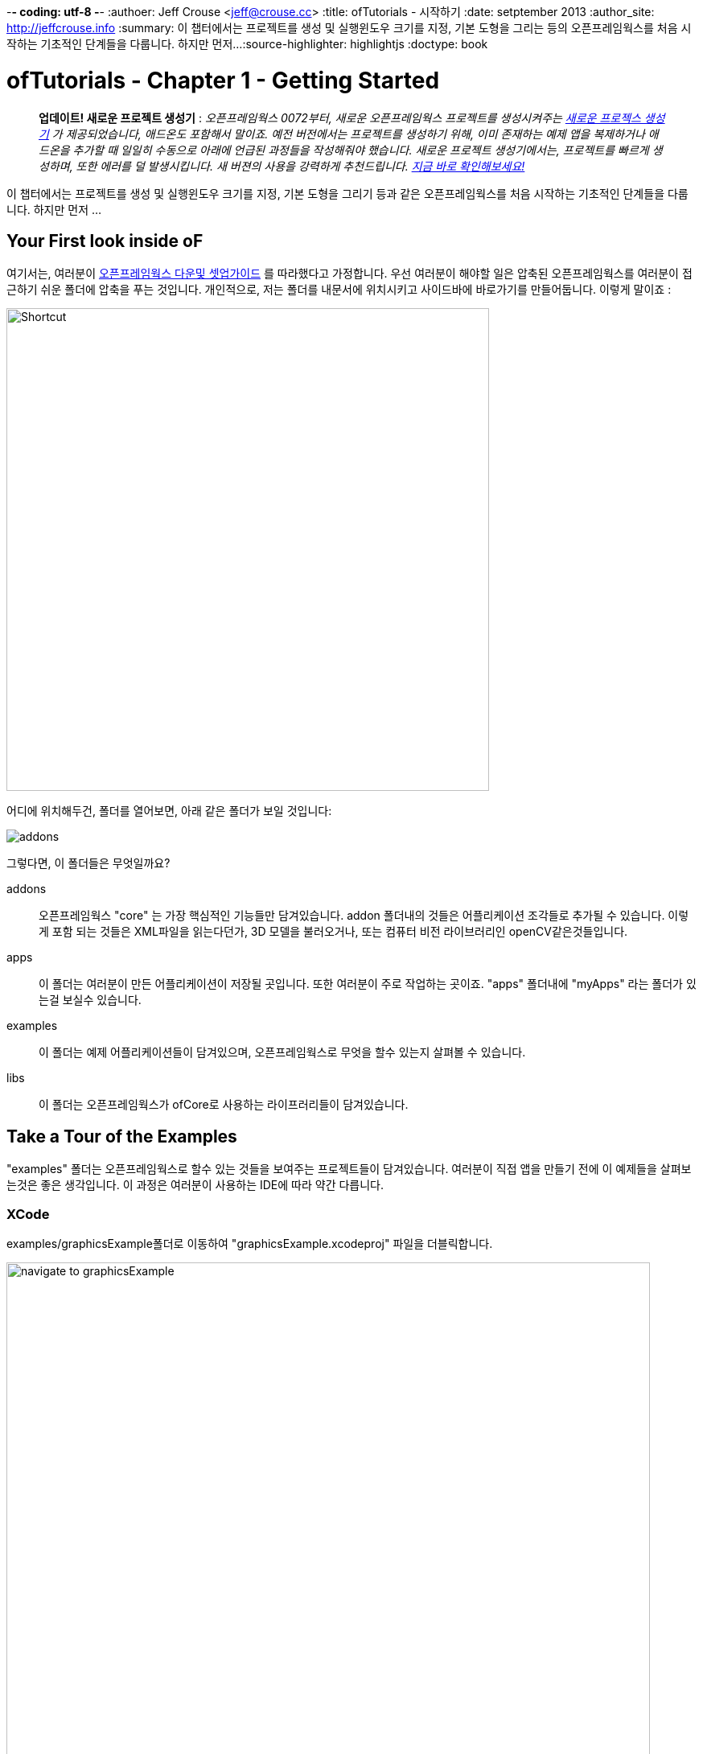 -*- coding: utf-8 -*-
:authoer: Jeff Crouse <jeff@crouse.cc>
:title: ofTutorials - 시작하기
:date: setptember 2013
:author_site: http://jeffcrouse.info
:summary: 이 챕터에서는 프로젝트를 생성 및 실행윈도우 크기를 지정, 기본 도형을 그리는 등의 오픈프레임웍스를 처음 시작하는 기초적인 단계들을 다룹니다. 하지만 먼저...
:source-highlighter: highlightjs
:doctype: book

ofTutorials - Chapter 1 - Getting Started
=========================================

____________
*업데이트! 새로운 프로젝트 생성기* : 
_오픈프레임웍스 0072부터, 새로운 오픈프레임웍스 프로젝트를 생성시켜주는 link:http://openframeworks.cc/tutorials/introduction/002_projectGenerator.html[새로운 프로젝스 생성기] 가 제공되었습니다, 애드온도 포함해서 말이죠. 예전 버전에서는 프로젝트를 생성하기 위해, 이미 존재하는 예제 앱을 복제하거나 애드온을 추가할 때 일일히 수동으로 아래에 언급된 과정들을 작성해줘야 했습니다. 새로운 프로젝트 생성기에서는, 프로젝트를 빠르게 생성하며, 또한 에러를 덜 발생시킵니다. 새 버젼의 사용을 강력하게 추천드립니다. link:http://openframeworks.cc/tutorials/introduction/002_projectGenerator.html[지금 바로 확인해보세요!]_
____________

이 챕터에서는 프로젝트를 생성 및 실행윈도우 크기를 지정, 기본 도형을 그리기 등과 같은 오픈프레임웍스를 처음 시작하는 기초적인 단계들을 다룹니다. 하지만 먼저 ...

Your First look inside oF 
--------------------------

여기서는, 여러분이 http://www.openframeworks.cc/download/[오픈프레임웍스 다운및 셋업가이드] 를 따라했다고 가정합니다. 우선 여러분이 해야할 일은 압축된 오픈프레임웍스를 여러분이 접근하기 쉬운 폴더에 압축을 푸는 것입니다. 개인적으로, 저는 폴더를 내문서에 위치시키고 사이드바에 바로가기를 만들어둡니다. 이렇게 말이죠 :

image::/tutorials/01_introduction/001_chapter1/shortcut.png["Shortcut",width="600"]

어디에 위치해두건, 폴더를 열어보면, 아래 같은 폴더가 보일 것입니다:

image::/tutorials/01_introduction/001_chapter1/structure1.png[addons, apps, and libs folders]

그렇다면, 이 폴더들은 무엇일까요?

addons;;
	오픈프레임웍스 "core" 는 가장 핵심적인 기능들만 담겨있습니다. addon 폴더내의 것들은 어플리케이션 조각들로 추가될 수 있습니다. 이렇게 포함 되는 것들은 XML파일을 읽는다던가, 3D 모델을 불러오거나, 또는 컴퓨터 비전 라이브러리인 openCV같은것들입니다.

apps;;
	이 폴더는 여러분이 만든 어플리케이션이 저장될 곳입니다. 또한 여러분이 주로 작업하는 곳이죠. "apps" 폴더내에 "myApps" 라는 폴더가 있는걸 보실수 있습니다.

examples;;
	이 폴더는 예제 어플리케이션들이 담겨있으며, 오픈프레임웍스로 무엇을 할수 있는지 살펴볼 수 있습니다.

libs;;
    이 폴더는 오픈프레임웍스가 ofCore로 사용하는 라이프러리들이 담겨있습니다.



Take a Tour of the Examples
---------------------------

"examples" 폴더는 오픈프레임웍스로 할수 있는 것들을 보여주는 프로젝트들이 담겨있습니다. 여러분이 직접 앱을 만들기 전에 이 예제들을 살펴보는것은 좋은 생각입니다. 이 과정은 여러분이 사용하는 IDE에 따라 약간 다릅니다.

XCode
~~~~~

examples/graphicsExample폴더로 이동하여 "graphicsExample.xcodeproj" 파일을 더블릭합니다.

image::/tutorials/01_introduction/001_chapter1/graphicsExample01.png["navigate to graphicsExample",width="800"]

아마 아래와 같은 윈도우가 보일것입니다:

image::/tutorials/01_introduction/001_chapter1/graphicsExample02.png["graphicsExample 02",width="800"]

IMPORTANT: 메뉴 바에서 어떤 버전을 사용하고 있는지 살펴보세요: Xcode > About Xcode 에서 보실수 있습니다. 사용하고 있는 Xcode가 4.0 이하 버전이라면, 윈도우는 상당히 다를것이지만, 혼란스러워하지 마세요 -- 대응되는 인터페이스 기능들은 충분히 쉽게 찾을 수 있습니다.

화면의 좌측 상단에 커다란 "Run" 버튼이 있을것입니다. Xcode 3에서는, "Build & Run" 이라고 불렸었습니다. 이 버튼을 눌러  현재 활성화된 타겟으로 실행할 수 있습니다. 하지만 여러분도 곧 알아차리시겠지만, 기본적으로, 활성화된 타겟은 openFrameworks라이브러리입니다. 이럴 경우 말그대로, 아무일도 발생하지 않습니다. 우리가 원하는것은 "graphicsExample" 프로그램을 실행하는 것이죠. 따라서 아래와 같이 보인다면:

image::/tutorials/01_introduction/001_chapter1/target-bad.png["openFrameworks library chosen",width="400"]

클릭하여 아래로 드래그하면 이와같이 보입니다:

image::/tutorials/01_introduction/001_chapter1/target-good.png["graphicsExample target chosen",width="400"]

이제 "Run" 버튼을 클릭하면, 이 화면이 보일겁니다:

image::/tutorials/01_introduction/001_chapter1/graphicsExample03.png["graphicsExample, running",width="800"]

원과 오렌지색 원은 분명히 크기가 일정하게 변할것이고, 사각형들은 랜덤하게 그려질것입니다. 위에 위치한 빨간색 바는 페이드아웃되고, 선들은 부드럽게 변합니다. ESC나 Apple+Q를 눌러 프로그램을 종료합니다.

[WARNING]
.컴파일 문제해결
=====================================================================
만약 에러가 발생하면, "Base SDK"세팅을 10.6으로 바꿔보십시오

. 좌측끝 섹션에서 "graphicsExample"을 클릭합니다
. 아레에 보이는 "Build Settings"를 클릭합니다.
. 아래에 보이는것처럼 "All"과 "Combinded"가 선택되었는지 확인합니다.
. *Base SDK"를 찾아, 클릭하여 "10.6"을 선택합니다.

image::/tutorials/01_introduction/001_chapter1/tenpointsix.png["10.6 Fix",width="600"]

모든 프로젝트마다 이런 과정을 거쳐야 할것 이므로, 익숙해지셔야 할겁니다 :)
=====================================================================

이제 다른 예제들을 열어서 실행해보세요.

Code::Blocks
~~~~~~~~~~~~

Code::Blocks를 여세요. 기본 화면은 아래와 같습니다:

image::/tutorials/01_introduction/001_chapter1/oF_codeblocks_1.png["default empty workspace of Code::Blocks",width="800"]

"Open an existing project" 를 클릭하거나 또는 Ctrl+O를 사용하여 파일브라우저를 엽니다. 이제 오픈프레임웍스 예제 디렉토리로 이동하여 graphics/graphicsExample폴더로 들어갑니다. 화면 뷰에서 "All files *.*" 가 선택되었는지 꼭 확인하세요. Code::Blocks프로젝트인 "graphicsExample.workspace" (graphicsExample.cbp가 *아닙니다*)를 여세요.

image::/tutorials/01_introduction/001_chapter1/oF_codeblocks_2.png["file browser for graphicsExample Code::Blocks workspace",width="400"]

workspace가 있어야 컴파일러가 관련된 라이브러리를 찾을 수 있습니다. 만약 workspace가 불려지지 않으면, 개발환경에서 최종 실행파일을 생성하기 위한 중요한 정보가 누락되게 됩니다. workspace가 성공적으로 볼러와지면,

image::/tutorials/01_introduction/001_chapter1/oF_codeblocks_3.png["graphicsExample Code::Blocks workspace",width="800"]

상단의 작은 기어 버튼을 클릭하거나 Ctrl+F9를 눌러 프로젝트를 빌드(컴파일)할 수 있습니다. 작은 녹색 삼각형버튼을 누르거나 Ctrl+F10을 눌러 프로젝트를 실행할 수 있습니다. F9를 눌러 이 두가지 과정을 조합할 수 있습니다. 결과는 아래와 같이 보일것입니다:

image::/tutorials/01_introduction/001_chapter1/graphicsExample03.png["graphicsExample, running",width="800"]

원과 오렌지색 원은 분명히 크기가 일정하게 변할것이고, 사각형들은 랜덤하게 그려질것입니다. 위에 위치한 빨간색 바는 페이드아웃되고, 선들은 부드럽게 변합니다. ESC나 Apple+Q를 눌러 프로그램을 종료합니다.

command-line
~~~~~~~~~~~

사실 오픈프레임웍스 예제를 빌드하기 위해 꼭 IDE가 필요한것은 아닙니다. 모든 도구는 커맨드라인 모드에서도 실행할 수 있기 때문이죠. 예제를 빌드하기 위해 터미널 윈도우를 열고, 오픈프레임웍스가 있는 폴더로 이동합니다. 그곳에서 examples 디렉토리로 들어갑니다. 예를 들어 "graphics Example":

[source,bash]
----
cd examples/graphics/graphicsExample
----

코드를 빌드하고 실행하기 위해 아래의 명령을 사용합니다.

[source,bash]
----
$ make
$ make run
---- 

명령이 실행되면 마침내 위에서 보았던 똑같은 화면이 보여질 것입니다.

image::/tutorials/01_introduction/001_chapter1/graphicsExample03.png["graphicsExample, running",width="800"]

원과 오렌지색 원은 분명히 크기가 일정하게 변할것이고, 사각형들은 랜덤하게 그려질것입니다. 위에 위치한 빨간색 바는 페이드아웃되고, 선들은 부드럽게 변합니다. ESC나 Apple+Q를 눌러 프로그램을 종료합니다.


만약 아래 명령을 사용하면, 모든 빌드는 제거되고 디렉토리가 깔끔하게 비워질 것입니다. 

[source,bash]
----
$ make clean
----

이는 코드를 변경하고, 새로 빌드하는 것이 예전에 컴파일됐던 파트들을 다시 사용하지 않게 할 때에 유용합니다.

Creating Your First Project
---------------------------

[NOTE]
.Code::Blocks note
=====================================================================
이 섹션은 예시로 드는 IDE로 XCode에 촛점이 맞춰져있습니다. 여기에서 제공되는 일반적인 정보들은 Code::Blocks에도 동일하게 적용됩니다. Code::Blocks프로젝트 파일은 ".xcodeproj"대신 .workspace"확장자를 사용합니다. IDE 에 관한 질문이 있으시다면 http://www.codeblocks.org/user-manual[Code::Blocks 매뉴얼] 을 살펴봐주시기 바랍니다.
=====================================================================

소개부분에서 언급했듯이, 오픈프레임웍스는 여러분이 선택한 IDE의 지루한 C++ project 세팅을 담당합니다. 하지만 Flash나 Processing 프로그램과는 다르게, 프로젝트를 생성하는 "파일 > 새 파일"은 없습니다. 대신에 새 프로젝트를 생성하기 위해 link:http://openframeworks.cc/tutorials/introduction/002_projectGenerator.html[projectGenerator]를 사용해야 합니다. 예전(openFrameworks 0072 이전)에는 추천되는 방법은 예제프로젝트중 하나를 복제하는 것이었습니다.

[IMPORTANT]
=====================================================================
좀더 설명하자면, 예제파일을 복제한다는 말은 어떠한 예제 프로젝트라 하더라도 절대 편집하면 안되고, 여러분의 앱을 예제 폴더에 두지 말라는 의미입니다. 이것들은 여러분의 앱을 위해 시작지점으로 제공되도록 위치하고 있으므로, 원시적으로 유지하시는것이 좋습니다. 앞으로 이것의 중요성을 알게 될것입니다..  link:http://openframeworks.cc/tutorials/introduction/002_projectGenerator.html[projectGenerator] 를 사용하시는게 좋습니다.
=====================================================================

단순하게 보시는것과 같이, 초보자들에게는 엄청 어지러울수 있습니다. 따라서 우선 용어부터 정리해보죠.

apps폴더를 열어보면, _myApps_폴더를 볼 수 있습니다. 이 폴더를 *작업공간* 이라고 부릅시다.

이제 _myApps_ 작업공간을 열어보면, _emptyExample_ 폴더가 보입니다. 이것을 *프로젝트* 라고 부르겠습니다. 각 프로젝트에는 다른 파일들과 함께 (사용하고 있는 IDE에 따라)".xcodeproj" 또는 ".workspace" 파일과, "src" 폴더가 있습니다. *프로젝트* 는 _반드시_ *작업공간*내에 위치해야 하며, 하나의 어플리케이션으로 컴파일 될 수 있습니다.


image::/tutorials/01_introduction/001_chapter1/workspace04.png["Workspace terminology"]

자 우리는 *프로젝트* 를 만들려고 합니다만, 모든 프로젝트는 *작업공간* 내에서 살아갑니다. 따라서 편리하가게 *myApps* 작업공간을 사용해봅시다. 물론 원한다면 여러분이 원하는 작업공간을 사용할 수 있습니다. 하지만 중요한것은 "apps" 내에 바로 위치해야 한다는 점입니다. 예를들어 : 하나의 작업공간 내에 다른 작업공간을 가질 수 없습니다.

[NOTE]
.이제는 사용되지 않는 이전 버전에서의 프로젝트 생성 방법입니다.
=====================================================================
First we will [underline]#duplicate# (NOT rename) the entire "emptyExample"
folder. On a Mac, you can literally right-click on the emptyExample folder,
and click 'Duplicate'. So the result should look like this:

image::/tutorials/01_introduction/001_chapter1/workspace02.png["emptyExample Copy", width="800"]

Next, we can rename the duplicate project folder from "emptyExample Copy" to "myFirstProject".

image::/tutorials/01_introduction/001_chapter1/workspace03.png["My First Project", width="800"]
=====================================================================

여기서 매우 중요한 사실은 여러분 Xcode나 Code::Blocks 프로젝트 파일은 root폴더로부터 *정확히* 3단계를 유지하고 있다는 점입니다 (위의 컬러 다이어그램을 참고하세요). 따라서, 여러분이 새 프로젝트를 만들떄, 특별한 이유없이 갑자기 수천개의 에러가 출력되는 경우, Xcode나 Code::Blocks 프로젝트 파일이 정확한 위치에 있는지 반드시 체크해봐야 합니다.

이는 'lib' 폴더와 관계가 있습니다. 앞에서 언급했지만 오픈프레임웍스는 다양한 다른 라이브러리들을 묶는 "접착제" 역할을 합니다. 이러한 라이브러리들은 'lib' 디렉토리에 위치해 있습니다.  또한 우리는 이러한 라이브러리가 어디에 있는지를 찾아서, 그것들을 함께 묶는작업이 IDE의 주 역할이라는것도 알았죠. 따라서 IDE가 여러분의 프로그램을 컴파일하려고 할때, IDE는 라이브러리를 찾기 위해 "../../../lib" 를 살펴봅니다. 다르게 말하면: ".xcodeproj파일로부터 http://support.dtsearch.com/webhelp/dtsearch/relative_paths.htm[상대적인] 경로로 3번 상위로 올라가서 lib폴더를 살펴보라" 라는 의미입니다.  예를 들어 아무 오픈프레임웍스 프로젝트의 세팅부분을 살펴보면, "../../../libs/Freeimage/include" 와 "../../../libs/poco/include" 경로를 찾을 수 있을 것입니다. 따라서, 여러분의 .xcodeproj 파일이 of_v0.9.0_osx_release/apps/[작업공간]/[프로젝트] 에만 위치하고 있다면, 문제없이 컴파일할 수 있습니다. 그렇지 않다면, 문제가 발생합니다.

자 보십시오! 이제 여러분의 최조의 오픈프레임웍스 프로젝트를 생성했네요. 여러분의 새 Xcode 프로젝트 파일을 더블클릭하고 "emptyExample" 이 타겟으로 선택되었는지 확인한 다음 "Run" 을 클릭하면(또는 Code::Blocks에서 F9를 눌러보면), 아래와 같은 화면이 보일것입니다:

image::/tutorials/01_introduction/001_chapter1/PlainGray.png["Plain Gray Window", width="600"]

아무것도 없네요! 하지만 이것이 정확히 여러분이 보게 될 화면입니다. 뭐, 아직 아주 흥미롭진 않네요, 그래도 잘하고 있는겁니다.

ESC나 Apple+Q를 눌러 프로그램을 종료하세요


[WARNING]
.Renaming your Project in XCode
=====================================================================
파일명을 "emptyExample.xcodeproj" 를 "myFirstProject.xcodeproj" 로 변경하려고 시도할수도 있습니다. 만약 Xcode 4 이전의 버젼이라면 가능하지만, Xcode 4에서는 문제가 발생합니다. 따라서 대신에, 프로젝트를 XCode에서 열고, 아래에 보이는 것처럼 좌측 상단의 "emptyExample" 제목을 누르십시오:

image::/tutorials/01_introduction/001_chapter1/rename01.png["Renaming your Project",width="400"]

이름을 변경하면, 다이얼로그 박스로 많은것들 역시 이름을 변경할것이냐고 물어볼것입니다. "Rename"을 누르세요.
 
image::/tutorials/01_introduction/001_chapter1/rename02.png["Renaming your Project",width="700"]

쨔잔!
=====================================================================


XCode의 "Run" 버튼을 클릭할 때, 실제로 뒤에서 벌어지는 일을 설명하자면, 여러분의 코드는 실행가능한 파일로 컴파일되어 "bin" 디렉토리에 위치하게 됩니다. 그리고 나서 실행파일을 더블클릭하여 실행한것처럼 해당 어플리케이션이 실행됩니다. 자, "myApps/MyFirstApplication/bin" 폴더를 살펴보면, 어플리케이션 아이콘이 보일것입니다. 이것이 여러분의 어플리케이션입니다! 더블클릭해보면, 똑같은 회색 윈도우가 보일 것입니다. 이제 이 어플리케이션을 (맥을 사용하는) 다른 친구에게 보낼 수 있습니다. 그리고 이 멋진 회색 윈도우 프로그램을 실행 할수도 있죠!

image::/tutorials/01_introduction/001_chapter1/workspace05.png["Your Executable",width="760"]


Writing Code
------------

좋습니다, 이제 프로젝트를 어떻게 생성하는지 알았으니, 프로젝트에서 코드를 작성할 시간입니다. 앞으로의 몇 섹션에서는 오픈프레임웍스 어플리케이션의 구조와 간단한 draw, setup 함수를 소개할 것입니다.

ofApp.cpp
~~~~~~~~~

자 마침내 코드를 살펴보기 시작할 시간입니다. 우선 해야할 일은 Xcode에서 프로젝트를 여는것입니다. 여러분이 앞 섹션에의 "myApps" 작업공간에 있는 "myFirstProject" 로 작업한다고 가정하고 진행하겠습니다. 열어서, *네비게이터 뷰* (XCode의 좌측 끝 패널)의 작은 삼각형을 클릭해보세요. 아래와 같이요:

image::/tutorials/01_introduction/001_chapter1/expand01.gif["Open up the project"]

. Click the disclosure triangle next to "MyFirstProject"
. Click the disclosure triangle next to "src"
. Click on ofApp.cpp

ofApp.cpp는 앞으로 살펴볼 몇 튜토리얼에서 여러분이 친해져야할 녀석입니다. *편집기 윈도우* 에는, 이렇게 시작하는 뭔가가 보일겁니다:

[source,cpp]
---------------------------------------------------------------------
#include "testApp.h"

//-----
void testApp::setup(){

}

//-----
void testApp::update(){

}

//-----
void testApp::draw(){

}

//-----
void testApp::keyPressed(int key){

}
---------------------------------------------------------------------

자, 뭐가 어떻게 되고 있는거죠?

다양한 측면에서, ofApp.cpp는 소개란에서 작성했던 hello.cpp와 같습니다. 이 파일은 `C++` 소스코드를 담는 평문 텍스트 파일입니다. 다른점이 있다면 우리는 이것을 IDE를 통해 편집하고 있으므로, 보시다시피 아주 훌륭하게 문법 강조(syntax highlighting)가 적용되어 있어 코드를 쉽게 이해할 수 있습니다. 또한 역시 컴파일 및 실행을 쉽게 할 수 있죠.

아주 기초적인 레벨에서, 여러분이 보고 계시는것은 많은 빈 함수들입니다. https://en.wikipedia.org/wiki/Function_(computer_science)[함수] 는 보다 큰 프로그램을 만들어가는 명령의 집합입니다. 위의 작은 코드조각들을 보면, 4개의 함수가 있습니다: setup, update, draw 그리고 keyPressed입니다. 각 함수는 중괄호({})로 감싸져 있습니다. 중괄호 내에 주로 작성되는 내용들은 명령들(변수에 값을 할당하거나, 반복(loop)들, 그리고 다른 함수의 호출 등등)이며, 이것들이 함수를 완성합니다.

소개 부분에서 "소프트웨어 프레임워크가 뭔가요" 라는 질문으로 돌아가서, 영화 프로덕션 회사로 비유하는것은 이지점에서 매우 유용합니다. ofApp.cpp에서 여러분이 보시는것은 오픈프레임웍스가 어떻게 필요한 모든것들을 제공하느냐 인것이죠. 이제 여러분의 역할은 무엇을 할것인지 결정하는겁니다. ofApp.cpp내의 함수안에 코드로 작성하면 되는겁니다는.

이러한 함수들은 프로그램이 실행되는동안 다른 지점에서 오픈프레임웍스에 의해 호출됩니다. 이중 몇개를 좀더 살펴봅시다.

setup();;
	이 함수는 프로그램 윈도우가 열리기 전에 가장 처음에 호출(중괄호 내에 작성된 모든 코드들이) 됩니다. 예를 들어 윈도우의 크기를 지정하고 싶다고 해봅시다. 아마도 여러분은 윈도우가 실제로 열리기전에 이러한 작업이 수행되길 원하기 때문에, setup이 바로 적절한 곳입니다.

update(), draw();;
	setup함수가 실행된 이후, update와 draw함수가 시작되어 프로그램이 종료될때까지 반복됩니다. 즉 setup()이 동작한 이후, update()가 돌고, draw()가 돌고, update()가 돌고, draw()가 돌고.. 이런식입니다. 그리고 기본적으로, 이러한 과정들은 여러분의 컴퓨터가 처리할 수 있는 한도 내에서 가능한 한 빠르게 수행됩니다. draw()가 윈도우안에 뭔가를 실제로 그리는데 사용된다면, update()는 일반적으로 프로그램의 상태를 업데이트 하는데에 사용됩니다. (예: 변수의 값을 변경하기)
    
keyPressed(), keyReleased(), mouseMoved(), mouseDragged(), mousePressed(), mouseReleased(), windowResized(), gotMessage(), dragEvent();;
	앞의 세 함수들과 다르게, 이 함수들은 사용자가 뭔가를 수행할 때에만 호출됩니다. 언제일지 추측할수 있으시겠죠?

읽은것으로 충분하니, 이제 한번 직접 실행에 옮겨봅시다.


Making a Mark
~~~~~~~~~~~~~

이제 우리는 ofCircle함수를 이용해 우리의 회색 윈도우안에 간단한 원을 하나 그려보겠습니다. `ofCircle(200, 200, 60);` 을 draw()함수 내의 빈 라인에 입력해봅시다. draw()함수는 아래와 같을것입니다:

[source,cpp]
---------------------------------------------------------------------
void testApp::draw(){
    ofCircle(200, 300, 60);
}
-----------------------------------------------------

[NOTE]
=====================================================================
라인의 끝에 세미콜론(;)이 있다는것에 유의하세요. 모든 함수 호출은 반드시 세미콜론으로 끝나야 합니다. 부가적으로, 함수이름은 대소문자를 구별하므로, OfSetColor 또는 OFsetcolor 라고 작성하면 동작하지 않습니다. 반드시 ofsetColor여야 합니다.
=====================================================================

이제 프로그램을 실행하면, 이런 화면이 보일것입니다:

image::/tutorials/01_introduction/001_chapter1/MyFirstProject01.png["A Plain White Circle", width="500"]

축하드립니다! 화면에 뭔가를 띄웠네요! 이제부터는 내리막길만 남았습니다.

그런데, 우리가 방금 뭘 한거죠?

link:/documentation/graphics/ofGraphics.html#show_ofCircle[ofCircle] 는 오픈프레임웍스에서 제공하는 함수입니다('of'로 시작하죠?). draw 함수내에 여러분이 원하는 만큼 몇번이고 ofCircle을 실행할 수 있습니다. 'ofCircle' 뒤의 괄호 안에 있는 숫자들은 https://en.wikipedia.org/wiki/Parameter_(computer_programming)[인자] 라고 합니다. 이것들은 함수가 하는 어떻게 일할지를 정확히 결정합니다. 함수는 이렇게 응답합니다: "좋아, 원을 그리길 원하는군, 그런데 어디에? 그리고 얼마나 크게?". 함수는 어떠한 갯수의 인자라도 받을 수 있으며, 항상 콤마에 의해 구별됩니다. ofCirlce은 3개의 인자를 받습니다: x좌표, y좌표, 그리고 지름입니다. 이 인자들에 대해서 여러분이 알아두어야 할 몇가지 사항들이 있습니다:

. 오픈프레임웍스 내에서 사용되는 단위는 픽셀입니다. 우리의 원의 지름을 60으로 하라고 말하면, 원은 최종으로 PI*60^2^ 픽셀을 취하게 됩니다.
. 여기서는 좌표가 원의 중심을 뜻하지만, 다른 도형들(예를 들어 사각형의 경우)은 좌측 상단 코너를 뜻합니다.
. 좌표시스템의 기준은 윈도우의 좌측 상단입니다. 따라서 우리의 원은 윈도우의 좌측 으로부터 200픽셀, 상단으로부터 300픽셀만큼 떨어져 그려집니다.

[NOTE]
=====================================================================
인자의 순서는 매우 중요합니다. ofCircle의 첫번째 인자는 항상 "x 좌표" 를, 세번째 인자는 항상 "지름" 을 의미합니다.
=====================================================================

[NOTE]
=====================================================================
또한 어떤 함수(가령 단순히 그려질 도형들을 칠하라고 명령하는 link:/documentation/graphics/ofGraphics.html#show_ofFill[ofFill])들 같은 경우는 인자가 없습니다. 하지만 함수명 뒤에 괄호를 사용해야 합니다.
=====================================================================

여러분이 이것에 관해 여기서 읽지 않더라도, ofCircle에 관한 정보는 link:/documentation/[오픈프레임웍스 도큐먼트] 에서도 찾아보실 수 있습니다. 앞으로 여러분이 더 많이 사용할 것입니다.


Adding some Color
~~~~~~~~~~~~~~~~~

여러분의 원은 훌륭하지만, 좀 지루합니다. 우리의 어플리케이션에 색을 사용하면 어떨까요? 이렇게 하기 위해, link:/documentation/graphics/ofGraphics.html#show_ofSetColor[ofSetColor] 함수를 사용할 필요가 있습니다. ofCircle라인 바로 위에 `ofSetColor(255, 0, 255);` 라고 추가해봅시다. draw함수는 이와 같을 것입니다:

[source,cpp]
---------------------------------------------------------------------
void testApp::draw(){
    ofSetColor(255, 0, 255);
    ofCircle(200, 300, 60);
}
---------------------------------------------------------------------

이제 어플리케이션을 실행해봅시다.

image::/tutorials/01_introduction/001_chapter1/MyFirstProject02.png["A purple circle", width="500"]

ofCircle과 비슷하게, ofSetColor함수 역시 3개의 인자를 취합니다. 하지만 숫자들은 아주 다른 의미를 가집니다. link:/documentation/graphics/ofGraphics.html#show_ofSetColor[ofSetColor] 문서를 살펴보시면, 이 인자들은 사용하기 위한 색의 red, green, blue값을 의미하며, 각각 0-255사이의 범위를 갖는다는 것을 알 수 있습니다. red, green, blue는 https://en.wikipedia.org/w/index.php?title=RGB_color_model[RGB 색모델 혹은 색공간] 을 구성합니다. 따라서 우리가 `ofSetColor(255, 0, 255);` 라고 입력하면, "추후에 공지를 하기전까지는, 그려지는 모든것은 100%의 red, 0의 green, 100%의 blue로 칠해라" 라고 말하는 것입니다. 

[TIP]
=====================================================================
값을 변경해서 다른 색이 되도록 해보세요.
=====================================================================

미자막으로 주의할검은 이것입니다: 우리가 "ofSetColor" 를 호출할때, 이는 마치 박스에서 크레용을 하나 집는것과 같습니다. 이 함수의 호출 이후부터 모든것은(이 코드의 아래), ofSetColor가 다시 호출될 때까지 여기서 지정한 색을 사용해서 그려집니다. 따라서 다른 원을 그리고 싶다면, 그냥 ofCircle함수를 다시 호출하면 됩니다:

[source,cpp]
---------------------------------------------------------------------
void testApp::draw(){
    ofSetColor(255, 0, 255);
    ofCircle(200, 300, 60);

    ofCircle(500, 500, 100);
}
---------------------------------------------------------------------


하지만 만약 저 원을 다른색으로 하고싶다면, ofSetcolor를 다시 사용하면 됩니다:

[source,cpp]
---------------------------------------------------------------------
void testApp::draw(){
    ofSetColor(255, 0, 255);
    ofCircle(200, 300, 60);

    ofSetColor(0, 255, 255);
    ofCircle(500, 500, 100);
}
---------------------------------------------------------------------

image::/tutorials/01_introduction/001_chapter1/MyFirstProject03.png["Two Colorful Circles", width="500"]


All The Shapes You Can Handle
~~~~~~~~~~~~~~~~~~~~~~~~~~~~~

당연히, 오픈프레임웍스에서는 원 말고도 다른것들을 그릴 수 있습니다.

. link:/documentation/graphics/ofGraphics.html#show_ofDrawRectangle[ofDrawRectangle] 는 사각형을 그립니다. 인자들은 다음과 같습니다: (x, y, width, height)
. link:/documentation/graphics/ofGraphics.html#show_ofDrawRectangleRounded[ofDrawRectangleRounded] 는 모서리가 둥근 사각형을 그립니다. 인자들은 다음과 같습니다: (x, y, width, height, radius of rounded corders)

. link:/documentation/graphics/ofGraphics.html#show_ofTriangle[ofTriangle] 는 삼각형을 그립니다. 인자들은 세 점의 좌표입니다: (x1, y1, x2, y2, x3, y3)
. link:/documentation/graphics/ofGraphics.html#show_ofLine[ofLine] 는 선을 그립니다. 인자들은 시작점과 끝점의 좌표입니다: (x1, y1, x2, y2)
. link:/documentation/graphics/ofGraphics.html#show_ofEllipse[ofEllipse] 의 인자들은 다음과 같습니다: (x, y, width, height)
. link:/documentation/graphics/ofGraphics.html#show_ofCurve[ofCurve] 는 점(x1, y1)부터 점(x2, y2)으로의 커브를 그립니다. 커브의 모양은 두개의 컨트롤 포인트 (x0, y0)와 (x3, y3)으로 결정됩니다. 

[NOTE]
=====================================================================
컨트롤 포인트는 까다로울 수 있습니다. 여러분이 포토샵이나 일러스트에서 펜툴을 사용해본 적이 있으시다면, 아마 이것들에 대해서 이해할 수 있을것입니다. 만약 그렇지 않으시다면, http://www.actionscript.org/resources/articles/172/1/Understanding-curves-and-control-point-placement/Page1.html[이 튜토리얼]을 살펴보십시오. 이것은 액션스크립트에 관한 내용입니다만, 커브와 컨트롤 포인트의 컨셉을 잘 소개하고 있습니다.
=====================================================================

[TIP]
=====================================================================
Try making 3 different projects in your "MyFirstWorkspace" workspace. In each one, draw a different shape in a different location using a different color.
"MyFirstWorkspace" 작업공간에서 세대의 다른 프로젝트를 만들어보세요. 각각 다른 위치에, 다른 색을 사용해서 다른 도형을 그려보세요.
=====================================================================

Adding Movement
~~~~~~~~~~~~~~~

정적인 도형을 그리는것은 훌륭합니다만, 이 도형이 화면에서 움직이게 하고 싶다면 어떨까요?

앞에서 언급했듯이 draw()함수는 프로그램이 시작된 이후 반복적으로 호출된다고 했습니다. 이것은 아주 중요한데, 오픈프레임웍스가 애니메이션을 구현하는 방법이기 때문입니다. 이는 플래시나 스탑모션 애니메션과 같이 "스테이지"가 있고 위지를 재-지정해줘야 하는것에 익숙하신 분들께는 약간 직관적이지 못할수도 있습니다. 이러한 방법은 오픈프레임웍스(혹은 대부분의 컴퓨터 애니메이션)에서 사용하는 방법이 *아닙니다*. 실제로, 오픈프레임웍스는 보다 전통적인(고전적인 디즈니/밤비 애니메이션) 애니메이션 처럼, 매 한 "프레임"을 완벽하게 다시 그리는 방법을 사용합니다. 따라서, 실제로, 여러분이 위의 프로그램을 실행하여 보라색 원을 띄우면, 여러분이 실제로 보이는 원은 방복적으로 한번 그려지고 지워지며(한 프레임), 다시 그려지고 지워집니다. 이 과정은 정말 순식간이어서 마치 그냥 움직이지 않고 제자리에 있는것처럼 보여집니다.

위의 예제에서, 우리가 원을 그릴때, ofDrawCircle함수에 원을 윈도우의 어느 위치에에 그릴게 할것인지 두 숫자를 사용했습니다. 이 방법에 따르자면, 만약 원을 움직이게 할려면, 시간이 경과할때마다 이 숫자들을 변경해주어야 합니다. 처음 draw()출시에, 원은 (200, 300)에 그려지지만, 그 다음에는, 1픽셀만큼 우측으로 이동해 (201, 300)으로, 그 다음에는 (202, 300). 이런식으로 말이죠.

`C++` 에서, 그리고 일반적인 프로그래밍에서, 어떤 값을 갖고 있고, 그것을 변경하고 싶을때에는, "변수" 를 선언합니다. 변수는 표현하고자 하는 값에 따라 다른 형과 크기를 사용합니다. 가령 정수, 실수, 문자, 문자열 등이 있죠. 우리의 경우, ofDrawCircle함수에서 좌표를 의미하는 변수를 만들것이므로, 두개의 **int**(정수)를 사용할 것입니다.

ofApp.cpp의 상단 `#include` 라인의 바로 아래에, 이것을 넣어봅시다. 코드는 이렇게 시작될 것입니다:

[source,cpp]
---------------------------------------------------------------------
#include "ofApp.h"

int myCircleX;
int myCircleY;
---------------------------------------------------------------------

위 두줄의 코드라인에서, 우리는 2개의 변수를 "선언" 했습니다: 하나는 'myCircleX', 그리고 다른 하나는 'mycircleY' 입니다. 사실 여러분이 원하는대로 이름을 붙일수 있습니다만 변수가 어떻게 쓰일지를 고려하여 이름을 붙이는게 좋습니다. 또한 이 변수들은 정수값(또는 **int**)을 담도록 하였습니다.  변수를 선언하는것은 중요하며 반드시 필요합니다. 이건 마치 어플리케이션에게 "좋아, 이제부터 변할 수 있는 값을 저장할거야" 라고 말하는것과 같습니다.

다음으로 해야할 일은 이 변수들에게 시작 값을 주는 것입니다. 이 변수들이 계속 바뀔거라는것은 알고 있습니다. 하지만 값이 변경되기 전에, 초기값을 지정해줄 필요가 있습니다. 다시 말해, 우리의 원들이 움직이기 전에, 어디에 보여지게 해야할까요?

이전 섹션에서, setup() 함수가 어플리케이션이 구동될때 한번 호출된다는 것을 배웠습니다. 그리고 두번 다시 호출되지 않죠. 변수들에게 초기값을 주기에 아주 유용하게 들리는군요. 자 setup() 함수안에, 아래의 코드를 추가해봅시다.

[source,cpp]
---------------------------------------------------------------------
void ofApp::setup(){
    myCircleX = 300;
    myCircleY = 200;
}
---------------------------------------------------------------------

완벽합니다! 자, 다시한번 돌아보면, 우리는 지금 2개의 변수인, 'myCircleX' 와 'myCircleY' 를 갖고 있고, 이제 막 "초기화" 하였습니다. 다른말로 "초기" 값으로 만들었다고도 할 수 있죠. 유념하셔야 할것은, 수학에서의 수식과 마찬가지로, 변수에 300이라는 값을 할당하기 위해 항등 기호(=)를 사용했다는 것입니다. "할당" 은 항상 우측에서 좌측으로 흐릅니다; 즉, 좌측에 있는 것들은 우측의 값으로 할당된다는 말입니다.

이제 ofDrawCircle함수 호출을 약간 고쳐봅시다:

[source,cpp]
---------------------------------------------------------------------
void ofApp::draw(){
    ofSetColor(255, 0, 255);
    ofDrawCircle(myCircleX, myCircleY, 60);
}
---------------------------------------------------------------------

여전히 3개의 인자들을 ofdrawCirlcle함수로 전달하고 있습니다. 하지만 이번에는, 예전의 "하드코딩" 방식으로 작성했던 변하지 않는 (200, 300) 값 대신, 우리가 만든 변수들을 사용하고 있습니다.

지금 앱을 실행해보면, 아무 변화가 없음을 알 수 있습니다. 아직 변수들의 값을 변경해주지 않았기 때문이죠. 자 그럼 지금 해봅시다.

우리의 draw함수를 약간 편집해봅시다. 이렇게 말이죠:

[source,cpp]
---------------------------------------------------------------------
void ofApp::draw(){
    myCircleX = myCircleX + 1;

    ofSetColor(255, 0, 255);
    ofDrawCircle(myCircleX, myCircleY, 60);
}
---------------------------------------------------------------------

이제 프로그램을 실행해보면, 원이 우측으로 움직이는것을 볼수 있을것입니다! 애니메이션이죠!

이 새로운 코드라인에서, setup함수에서 처럼 "할당 연산자"     를 다시한번 사용했습니다. 저 코드라인을 우리의 말로 하자면 "myCircleX의 값을 가져와 1을 더하고, 그 값을 myCircleX로 할당해" 라고 하는겁니다. 다른 말로는, myCircleX를 1씩 증가시키고 있는것이지요. `C++` 에서는 다른 값에 의해 변수가 증가하는 기본적인 작업을 위한 단축표기를 제공하고 있습니다: `myCircleX += value;` 이죠. 우리의 경우, 이렇게 작성할 수 있습니다: `myCircleX += 1;`. 하지만 1씩 증가하는것이 정말로 일반적이어서, 심지어 더 축약하여 표기하는 방법이 있습니다: `myCircleX++` 입니다. 그러니까 실제로 우리가 코드에서 이 편리한 단축 표기를 사용하고 있는것이지요:

....
myCircleX = myCircleX + 1;
....
는 이렇게 작성할 수 있고
....
myCircleX += 1;
....
이렇게도 작성할 수 있습니다
....
myCircleX++;
....


좀더 아름답게 그려지도록 고민하기 전에 한 가지 더 고쳐야 할 부분이 있습니다. update()와 draw() 함수가 어떻게 쓰이는지에 관한 설명으로 돌아가보면, draw함수는 뭔가를 그릴때 사용합니다(아직까지는, 아주 좋죠), 하지만 update()함수는 값을 업데이트할때 사용해야 합니다. 나중에 이렇게 해야하는 아주 훌륭한 이유를 살펴보겠지만, 우선, 방금 작성한 코드라인을 update함수로 옮겨봅시다. 자 여러분의 update와 draw 함수는 이와 같을 것입니다:

[source,cpp]
---------------------------------------------------------------------
void ofApp::update(){
    myCircleX++;
}

void ofApp::draw(){
    ofSetColor(255, 0, 255);
    ofDrawCircle(myCircleX, myCircleY, 60);
}
---------------------------------------------------------------------

기능적인 측면에서 아무런 변화를 느끼지 못하시겠지만, 이렇게 작성하는 습관을 가지는것이 좋습니다.

Framerate
~~~~~~~~~

여러분이 이 환상적인 움직이는 원에 관해 알아차린점이 하나 있다면 바로 대체로 천천히 시작하여 점점 빨라진다는 점입니다. 이는 사실 어플리케이션의 프레임레이트 때문인데, 이 프레임레이트는 어플리케이션이 구동될때에는 느리다가, 점점 엄청 빨라집니다. 아래의 코드라인을 draw()함수의 하단에 추가하여 윈도우의 좌측 상단에 프레임레이트가 보이도록 해봅시다.
....
ofDrawBitmapString(ofToString(ofGetFrameRate())+"fps", 10, 15);
....

대부분, 거의 1000fps정도로 출력될 것입니다. 즉 원이 거의 1초에 천번 정도 그려진다는 것입니다. 만약 여러분의 컴퓨터에 다른 수많은 어플리케이션들이 실행되고, 거대한 비디오를 렌더링 하고 있다고 하면, 이 프레임레이트는 뚝 떨어질것입니다. 즉 여러분의 어플리케이션은 단순히 가능한한 빨리 그릴려고 한다는 것이죠.

부드럽게 보여지기 위해, 좀더 예측 가능한 애니메이션이 되려면, 이 프레임레이트를 현실적으로 낮춰야 합니다. 60정도로요. 이렇게 하기 위해, setup()함수에 아래의 새 코드를 추가합니다.

[source,cpp]
---------------------------------------------------------------------
void ofApp::setup(){
    ofSetFrameRate(60);

    myCircleX = 300;
    myCircleY = 200;
}
---------------------------------------------------------------------

위 코드를 추가하고 프로그램을 실행해봅시다. 원의 움직임이 일정하게 느려졌음을 알 수 있습니다. 이 함수를 사용하는 것은 초당 60프레임을 보장하는 것이 *아니라*, 프레임레이트가 이보다 더 높지 않게 구동되는 것을 보장합니다. 그리고 여러분이 정말 오래된 컴퓨터를 가지고 있거나 프로세서가 이미 다른 프로그램에 의해 혹사당하고 있는것이 아니라면, 움직이는 원을 그리는것처럼 단순한 작업의 경우 일정하게 60fps를 유지하는것은 별 문제가 아닙니다.


[TIP]
=====================================================================
수능 문제 #1 : 만약 update 반복이 최대 초당 60번 발생하고, update가 호출될때마다 원의 x좌표가 1씩증가한다면, 원이 240px만큼 이동할려면 얼마나 오래 걸릴까요?
=====================================================================

[TIP]
.검나 느려요
=====================================================================
우리가 프레임률을 잘 다루고 있는것은 사실이지만, 60px/초 는 정말 느립니다. 이 문제를 해결하기 위해, *아마도* 프레임률을 증가시킬수 있습니다. 하지만 60fps는 충분히 좋은 프레임률이죠. 그래서 대신에, 원 자체의 속도를 변경해봅시다: 매번 1픽셀만큼 x과표가 증가하는것이 아니라, 4만큼 증가하도록 해보죠. 동일한 "증가" 축약 표기법을 사용해서, update()함수를 아래와 같이 바꿀 수 있습니다:

[source,cpp]
---------------------------------------------------------------------
void ofApp::update(){
    myCircleX+=4;
}
---------------------------------------------------------------------
=====================================================================

The Pacman Effect
~~~~~~~~~~~~~~~~~

튜토리얼을 마치기 전에 마지막으로 보라색 원으로 한가지를 더 해봅시다. 우리의 어플리케이션에서 원이 화면의 우측으로 영원히 사라져버리므로 여전히 약간 실망습니다. 이 문제를 원이 우측에서 사라지면 좌측에서 다시 나타나도록 해결해봅시다 : 이른바 팩맨 효과입니다.

코드를 작성하기 전에, 우리가 갖고 있는 변수의 측면에서 이것이 무슨 의미를 갖게 되는지 생각해봅시다. 현재 myCircleX는 원의 x 좌표로 사용되고 있고, 이것은 매 프레임마다 1씩 증가하고 있습니다(바로 위의 팁을 따른다면 4씩 증가하겠죠?). 기본적으로, 오픈프레임웍스 윈도우는 1024x768의 크기를 갖습니다. 따라서 팩맨 효과를 적용하는 방법중 하나는 myCircleX이 1024보다 커질경우 300으로 리셋하는것입니다.

어떻게 하면 될까요? 우리는 어떤 변수든지 update()안에서 다룬다는것을 알고 있으므로, 여기서 시작해보도록 합시다. 또한 *만약* myCircleX가 1024보다 클때*만*, 리셋하면 된다는것도 알고 있죠. 이를 위해서 `if`구문을 사용합니다.

[source,cpp]
---------------------------------------------------------------------
void ofApp::update(){
    myCircleX++;
    if(myCircleX > 1024)
    {
        myCircleX = 300;
    }
}
---------------------------------------------------------------------
코드의 뜻은 이렇습니다:

- myCircleX를 1씩 증가시킨다
- myCircleX가 1024보다 큰지 테스트한다.
- 테스트한 결과가 참일때*만*, myCircleX 를 300으로 되돌린다;

Adding Interaction
------------------

이제 여러분은 애니메이션을 마스터했습니다. 이제 사용자의 참여에 대해서 배울 시간이군요. 이 섹션에서는, 키보드와 마우스 인터랙션에 집중해보려 합니다.

지금까지는, setup(), update(), 그리고 draw() 세 함수에 대해 알아봤습니다. 인터랙션을 위해서는, ofApp.cpp 파일안의 다른 2개의 함수로 시작합니다:

[source,cpp]
---------------------------------------------------------------------
void ofApp::keyPressed(int key){

}

void ofApp::keyReleased(int key){

}
---------------------------------------------------------------------

프로덕션 비유로 돌아가서 보면 이런 함수들의 동작원리를 이해하는데 도움이 됩니다. 오픈프레임웍스는 여러분의 앱이 사용자가 키보드로 하는 작업들이 언제 발생하는지 알수 있도록 어려운 작업들을 해두었습니다. 이제, 여러분이 할일은 이런 특정 이벤트들이 발생했을때 수행할 것들을 이 함수들안에 코드로 작성하는것입니다:

- user physically presses down on a key
- user physically releases the key

- 사용자가 물리적인 키를 누름
- 사용자가 물리적인 키를 눌렀다 뗌

이는 여러분이 평소처럼 키를 누르는 것을 하나의 행위로 생각하는데 익숙했다면 직관적이지 않을 수 있습니다: "그냥 `o`키를 눌렀음". 하지만 사실 여기엔 두 가지 행위, 또는 "이벤트"로 구분됩니다. 그리고 궁극적으로 여러분이 이 둘의 차이를 구별할 수 있어야 합니다.

"myApps"에 "keyboardInteraction"이라는 새 프로젝트를 생성합니다. 만약 필요하다면, "여러분의 첫 프로젝트 생성하기"로 돌아가서 어떻게 하는지 살펴보시기 바랍니다.

image::/tutorials/01_introduction/001_chapter1/KeyboardInteraction01.png["Keyboard Interaction Project",width="750"]

Introducing, cout!
~~~~~~~~~~~~~~~~~~

이 기능들이 어떻게 동작하는지 알아볼 수 있는 가장 쉽고 빠른 방법은 콘솔에 메시지를 출력하는 것입니다. 콘솔에 "Hello, World"를 출력하는 가이드 기억나시죠? http://www.cplusplus.com/reference/iostream/cout/["cout"] 이라 불리는 것을 `C++`에서 사용했습니다. 이 문법을 사용하는 것은 약간 이상한데, 사실 기술적으로 이녀석은 함수가 아니기 때문입니다(정확히는 오브젝트이며, 추후 챕터에서 이에 대해서 다룰 것입니다). 하지만 이 문법에 대해 익숙해진다면, 디버깅을 할때 아주 유용합니다.

하지만 우선: 스스로에게 물어봅시다: 텍스트 출력을 어떻게 확인하죠? 우리는 지금 GUI를 다루고 있습니다. 다행이도, Xcode/Code::Blocks는 프로그램에서 출력되는 텍스트를 확인할 수 있는 윈도우를 제공하고 있습니다(http://www.cplusplus.com/reference/clibrary/cstdio/stdout/[stdout] 이라고 불리기도 합니다).

자, Xcode에서 메뉴의 View->Debug Area->Activate Console을 투르거나, 혹은 apple+shift+C 단축기를 눌러봅시다.Code::Blocks는 F9를 누를때(프로그램을 빌드하거나 실행) 자동으로 콘솔 윈도우를 보여줍니다.

image::/tutorials/01_introduction/001_chapter1/activate-console.png["Activate Console"]

[NOTE]
=====================================================================
Xcode 3를 사용하신다면, Shift+Cmd+R 단축키를 누르십시오. 또한 XCode 환경설정인 Xcode->Preference->Debugging->On Start Show console 에서 콘솔창을 보이게 할 수 있습니다.
=====================================================================

XCode 윈도우의 하단에 아래와 같은 패널이 보일것입니다.

image::/tutorials/01_introduction/001_chapter1/debug-area.png["Debug Area"]

훌륭합니다! 이제 출력은 패널의 우측에 보여질 것입니다. 이제 키 기능을 사용하여 콘솔에 출력하는 코드를 작성해봅시다.

[source,cpp]
---------------------------------------------------------------------
void ofApp::keyPressed(int key){
    cout << "keyPressed " << key << endl;
}

void ofApp::keyReleased(int key){
    cout << "keyReleased " << key << endl;
}
---------------------------------------------------------------------

앞에서 언급했던것처럼, cout의 문법은 약간 이상합니다. 그리고 솔직히, 이 챕터의 범위를 벗어납니다. `C++`에서는, cout은 "표준 출력 스트림(standard output stream)"을 의미하며 여기서 이게 무슨말인지 걱정할 필요는 없습니다만, "stream(흐름)"이야 말로 이것에 대해 생각하기엔 좋은 방법입니다. `keyPressed` 가 포함된 코드라인을 살펴보면, 데이터의 "stream"이 "cout"으로 되어있음을 볼 수 있습니다. 우선 "keyPressed" 문자열을 stream으로 흘려보내고, 그리고 나서 변수 key 를 흘려보냈습니다. 마지막으로, http://www.cplusplus.com/reference/iostream/manipulators/endl/[endl] 를 보냈습니다. endl은 콘솔에게 다음 줄로 넘어가라 라고 명령하는 것과 같습니다.

'key' 변수는 눌렸거나, 떼었을 키를 의미합니다. 이것에 대해서 좀더 살펴보죠.

한번 직접 해봅시다. 프로그램을 실행하고 아무 키나 눌러보십시오. 저는 "qwerty"를 입력했습니다. 콘솔에는 이렇게 보일겁니다:

...................................
GNU gdb 6.3.50-20050815 (Apple version gdb-1708) (Thu Nov  3 21:59:02 UTC 2011)
Copyright 2004 Free Software Foundation, Inc.
GDB is free software, covered by the GNU General Public License, and you are
welcome to change it and/or distribute copies of it under certain conditions.
Type "show copying" to see the conditions.
There is absolutely no warranty for GDB. Type "show warranty" for details.
This GDB was configured as "x86_64-apple-darwin".tty /dev/ttys002
[Switching to process 92317 thread 0x0]
keyPressed 113
keyReleased 113
keyPressed 119
keyReleased 119
keyPressed 101
keyReleased 101
keyPressed 114
keyReleased 114
keyPressed 116
keyReleased 116
keyPressed 121
keyReleased 121
...................................

시작부분의 잡다한 부분은 신경쓰지 마세요 -- 이것들은 디버거에서 추가한 것들입니다.

'key'는 'int(정수형)'인데, 이건 좀 이상해 보입니다. 아마도 여러분은 문자나 문자열을 기대하고 있었죠? 사실, 이 숫자는 눌렸던 키의 http://www.asciitable.com/[ASCII 코드] 입니다. 표를 한번 살펴보죠:

image::/tutorials/01_introduction/001_chapter1/ascii_table.jpg["ASCII Table"]

각 열의 우측에 붉은색을 보면, 키보드의 키를 볼 수 있습니다. 아래에 대응되는 "Dec(10진수)" 열을 보시면, key 함수에서 받는 숫자를 볼 수 있습니다.

[TIP]
=====================================================================
사실 이 int를 'char'나 문자로 변환하기 위해 http://www.cplusplus.com/doc/tutorial/typecasting/[type casting(형 변환)] 이라 불리는 것을 사용할수도 있습니다. "key"앞에 "(char)"만 붙여넣어 cout 구문에 넣으면 됩니다:
[source,cpp]
---------------------------------------------------------------------
cout << "keyPressed " << (char)key << endl;
---------------------------------------------------------------------
형변환에 대해서는 이 나중에 더 살펴보도록 하죠!
=====================================================================

훌륭합니다만, 키를 이용해 콘솔에 출력하는 그럴듯한 프로그램이 되었네요. 이번엔 키를 이용해서 화면의 공을 움직여봅시다.

ofApp에 두 변수를 추가하고 이것들을 이용해 원을 그려봅시다. 아치 움직임을 추가하는 앞 섹션과 같이요:

[source,cpp]
---------------------------------------------------------------------
#include "ofApp.h"

int myCircleX;
int myCircleY;

void ofApp::setup(){
    myCircleX = 300;
    myCircleY = 200;
}

void ofApp::update(){

}

void ofApp::draw(){
    ofSetColor(255, 0, 255);
    ofDrawCircle(myCircleX, myCircleY, 60);
}
---------------------------------------------------------------------

In the Adding Movement section, we used variables so that we could have the circle move by itself. The difference this time is that we want the ball to move in response to our keyboard input. This means that we need to modify the values of the variables depending on which keys are pressed rather than incrementing it automatically every frame. So it follows that we need to change the value of myCircleX and myCircleY in keyPressed() (or keyReleased() -- it's up to you!) instead of update().

Let's use a typical computer game keyboard scheme: say we want the ball to move up when we press 'w', to the left when we press 'a', down when we press 's', and right when we press 'd'. We could start by looking up the ASCII values and finding that the values are 119, 97, 115, and 100, respectively. Next, we think about what "up", "down", "left" and "right" mean in terms of our variables: myCircleX and myCircleY. What we end up with is:

[source,cpp]
---------------------------------------------------------------------
void ofApp::keyPressed(int key){
    if(key==119) // 'w' key
    {
        myCircleY--;
    }
    if(key==97) // 'a' key
    {
        myCircleX--;
    }
}
---------------------------------------------------------------------

As we discovered, any time any key is pressed, the keyPressed() function is called. However, we want to be more selective than that. We want to be able to make certain things happen when the 'w' key is pressed, and other things happen when the 'a' key is pressed, etc. So, we need to add some http://www.cprogramming.com/tutorial/lesson2.html[if statements]. When the keyPressed function is called, the first thing that happens is we test if 'key' is equal to 119.

Notice the double equals sign. This signifies that we are performing a comparison rather than an assignment. In other words, we don't want to assign the value 119 to the variable 'key', we want to test whether key is equal to 119. If this turns out to be true, then the code inside the curly brackets immediately following the if() is executed.

Your challenge is to complete the function to respond to the 's' and 'd' keys.

[TIP]
=====================================================================
This also works!
[source,cpp]
---------------------------------------------------------------------
if(key=='w')
{
    myCircleY--;
}
if(key=='a')
{
    myCircleX--;
}
---------------------------------------------------------------------
=====================================================================


Mighty Mouse
------------

Keyboard interaction is great, but what about the mouse? You might have noticed the following functions hanging out in ofApp also:

[source,cpp]
---------------------------------------------------------------------
void ofApp::mouseMoved(int x, int y ){

}

void ofApp::mouseDragged(int x, int y, int button){

}

void ofApp::mousePressed(int x, int y, int button){

}

void ofApp::mouseReleased(int x, int y, int button){

}
---------------------------------------------------------------------

Create a new project called MouseInteraction so we can play with them.

image::/tutorials/01_introduction/001_chapter1/MouseInteraction01.png["Mouse Interaction Project"]

Let's do the same thing with the mouse functions that we did with the key functions. Add the following to your project:

[source,cpp]
---------------------------------------------------------------------
void ofApp::mouseMoved(int x, int y){
    cout << "mouseMoved: " << x << ", " << y << endl;
}

void ofApp::mouseDragged(int x, int y, int button){
    cout << "mouseDragged: " << x << ", " << y << " button: " << button << endl;
}

void ofApp::mousePressed(int x, int y, int button){
    cout << "mousePressed: " << x << ", " << y << " button: " << button << endl;
}

void ofApp::mouseReleased(int x, int y, int button){
     cout << "mouseReleased: " << x << ", " << y << " button: " << button << endl;
}
---------------------------------------------------------------------

The 'x' and 'y' variables in the cout statement represent the location of the mouse click -- very handy information to have.

Run the program and you should see something like this:

...................................
mouseMoved: 627, 500
mouseMoved: 619, 500
mouseMoved: 610, 500

...

mouseMoved: 426, 473
mouseMoved: 426, 476
mouseMoved: 427, 478
mousePressed: 426, 478 button: 0
mouseDragged: 427, 477 button: 0

...

mouseDragged: 548, 411 button: 0
mouseDragged: 547, 411 button: 0
mouseDragged: 546, 411 button: 0
mouseReleased: 546, 411 button: 0
mouseMoved: 544, 411
mouseMoved: 543, 411
mousePressed: 543, 411 button: 0
mouseDragged: 542, 411 button: 0

...

mouseDragged: 433, 396 button: 0
mouseDragged: 433, 377 button: 0
mouseReleased: 433, 377 button: 0
mouseMoved: 434, 370
mouseMoved: 433, 367
...................................

There are a few important things to notice about this output. First, you will probably see a ton of "mouseMoved" messages. Indeed, this function is called whenever the mouse is moved so much as a single pixel, so be aware of this when adding code to mouseMoved. Next, notice that you see a "mousePressed" before every "mouseDragged" event, and then a bunch of "mouseDragged" messages, and then "mouseReleased" before it switches back to "mouseMoved".

Interacting With Graphics
~~~~~~~~~~~~~~~~~~~~~~~~~

So now we know how to make something happen when the user does any mouse business. But printing to the console is hardly the kind of interaction we want. When it comes to interacting with GUI applications, the mouse is used in a variety of ways: simple clicking, double-clicking, dragging, hovering, gestures, etc. One very basic interaction is "user clicks on something, something happens." Let's see how we might accomplish this.

Suppose, for instance, that we wanted our trusty circle to expand whenever the user clicks on it. Let's start by setting up a new project called MouseInteraction2. It will start out very similar to our 'MouseInteraction' project:

[source,cpp]
---------------------------------------------------------------------
int myCircleX=200;
int myCircleY=300;
int myCircleRadius=100;

void ofApp::setup(){
}

void ofApp::update(){
}

void ofApp::draw(){
    ofSetColor(255, 0, 255);
    ofDrawCircle(myCircleX, myCircleY, myCircleRadius);
}
---------------------------------------------------------------------

As you can see, we have added a new variable called 'myCircleRadius'. It should be clear that, if we want the circle to grow, all we have to do is increase myCircleRadius. The trick will be to determine when this should happen.

It's clear that it has something to do with the mousePressed function that we just discovered above. We know that mousePressed is called every time the user clicks the mouse, so if we simply drop 'myCircleRadius++;' into the mousePressed function, we would be half way there. Try this out.

[source,cpp]
---------------------------------------------------------------------
void ofApp::mousePressed(int x, int y, int button){
    myCircleRadius++;
}
---------------------------------------------------------------------

You should find that the circle grows every time you click the mouse, regardless of whether or not your clicked inside the circle. But our challenge is to only grow the circle when the use clicks *inside* of it. So how might we go about this?

Well, luckily we are dealing with a circle, which will make it significantly easier. Because if we can determine the distance between the center of the circle and the location of the mouse click, we can compare this distance to the radius, and if it is less than the radius, then the click was inside the circle. Take a look at the diagrams:

image::/tutorials/01_introduction/001_chapter1/hit-test-01.png["Hit Test 1"]

We know that the radius of the circle = 300, and we know that the mouse click is 230 pixels away from the center of the circle. So, was the mouse click inside the circle?

image::/tutorials/01_introduction/001_chapter1/hit-test-02.png["Hit Test 2"]

In this case, we know that the mouse click was 90 pixels from the center of the circle, so the click was clearly inside the circle.

So how do we measure this distance? openFrameworks provides a function called
ofDist([x1], [y1], [x2], [y2]) that will save us from doing any basic trigonometry. All we have to do is give it our two coordinates.

[source,cpp]
---------------------------------------------------------------------
void ofApp::mousePressed(int x, int y, int button){
    float distance = ofDist(myCircleX, myCircleY, x, y);
    cout << distance << endl;

    myCircleRadius++;
}
---------------------------------------------------------------------

The 'cout' will allow us to check what kind of values we are getting from ofDist. Run your program now. Click around the screen and see what kind of values get printed in your console.

So the only thing left to do is compare 'myCircleRadius' to 'distance', and we can do this using a simple if statement.

[source,cpp]
---------------------------------------------------------------------
void ofApp::mousePressed(int x, int y, int button){
    float distance = ofDist(myCircleX, myCircleY, x, y);
    if(distance < myCircleRadius)
    {
        myCircleRadius++;
    }
}
---------------------------------------------------------------------

This code says "first calculate the distance between the center of the circle and the mouse click. Then compare 'distance' to 'myCircleRadius'. If (and only if) distance is LESS THAN myCircleRadius, increment myCircleRadius by 1."

Et voila!  You are interacting with graphics!

Technical Topics
----------------

In the example above, we looked at one of the most basic control structures: the http://www.cprogramming.com/tutorial/lesson2.html[if statement]. Control structures like the if statement allow you to alter the flow of your program based on criteria that you define. Control structures are not an openFrameworks "thing", but rather a feature of the `C++` language. Let's take a moment to review a few basics of the `C++` language.

Variables
~~~~~~~~~

In the "Adding Movement" section, we introduced the idea of using variables to represent values that change over the course of your program. We used 2 integers, or *int*s - 'int myCircleX' and 'int myCircleY' - to represent the location of a circle. When you declare a variable as an 'int', you are telling the computer "I only intend to put whole numbers into this variable."  This made sense in our example because we were moving a circle by a single pixel, so we didn't need to worry about fractions.

But there will be times when you do need to have a variable that can hold a fraction, or something completely different, such as letters, words, even a location in memory. There are variable types for each of these situations. Here is a short list of some of them from http://www.cplusplus.com/doc/tutorial/variables/[cplusplus.com]

image::/tutorials/01_introduction/001_chapter1/variable-types.png["Variable Types"]

So, as you can see, our basic integer takes up 4 bytes in memory. This is a finite amount of memory, and therefore there is limited (but pretty huge!) range of values that it can hold: namely, -2,147,483,648 to 2,147,483,647. If you need to store higher (or lower) numbers, you'd have to use a 'long int', which (contrary to the diagram) can go up to 9,223,372,036,854,775,807 and down to -9,223,372,036,854,775,808.

It may be unintuitive to make such distinctions when dealing with variables. A number is a number, right? Why differentiate between a decimal number and a whole number? The reason has to do with how values are stored in your computer's memory. Ultimately, by giving the programmer the responsibility of declaring what range and precision their variables need, the program can run that much more efficiently.

There is one important kind of variable that is not covered in this chart: 'string'. A string can hold a sequence of characters. ... more to come ...

[TIP]
=====================================================================
Compile and run this program to see information about how your computer treats different kinds of variables.

[source,cpp]
---------------------------------------------------------------------
#include <iostream>
#include <limits.h>
#include <float.h>
using namespace std;

int main ()
{
    cout << "type \t\tsize \tmin \t\t\tmax" << endl;
    cout << "---------------------------------------------------------------" << endl;
    cout << "bool\t\t" << sizeof(bool) << endl;
    cout << "char\t\t" << sizeof(char) << "\t" << CHAR_MIN << "\t\t\t" << CHAR_MAX << endl;
    cout << "unsigned char\t" << sizeof(unsigned char) << "\t\t\t\t" << UCHAR_MAX << endl;
    cout << "short\t\t" << sizeof(short) << "\t" << INT_MIN << "\t\t" << INT_MAX << endl;
    cout << "int\t\t" << sizeof(int) << "\t" << INT_MIN << "\t\t" << INT_MAX << endl;
    cout << "unsigned int\t" << sizeof(unsigned int) << "\t\t\t\t" << UINT_MAX << endl;
    cout << "float\t\t" << sizeof(float) << "\t" << FLT_MIN << "\t\t" << FLT_MAX << endl;
    cout << "long\t\t" << sizeof(long) << "\t" << LONG_MIN << "\t" << LONG_MAX << endl;
    cout << "double\t\t" << sizeof(double) << "\t" << DBL_MIN << "\t\t" << DBL_MAX << endl;
    return 0;
}
---------------------------------------------------------------------
=====================================================================

Loops
~~~~~

Loops are perhaps one of the most important things to be comfortable with as a programmer. They are, arguably, the main advantage of using a computer: doing something over and over again very rapidly is the definition of what a computer is good at. There are a few different kinds of loops, and it is important to be familiar with all of them.

Suppose you want to a circle every 20 pixels across your window. One option would be to copy and paste ofDrawCircle commands like this:

[source,cpp]
---------------------------------------------------------------------
void ofApp::draw(){
    ofDrawCircle(20, 300, 10);
    ofDrawCircle(40, 300, 10);
    ofDrawCircle(60, 300, 10);
    ofDrawCircle(80, 300, 10);
    // ...
    ofDrawCircle(1000, 300, 10);
    ofDrawCircle(1020, 300, 10);
}
---------------------------------------------------------------------

That would be over 50 lines of code - ugh. And what if you decided you wanted them every 30 pixels instead of every 20 pixels?  You'd have to go back and edit each line of code. And what if the size of your window changed?  This is clearly unacceptable. Consider this code:

[source,cpp]
---------------------------------------------------------------------
void ofApp::draw(){
    int x = 10;

    ofDrawCircle(x, 300, 10);
    x += 20;
    ofDrawCircle(x, 300, 10);
    x += 20;
    ofDrawCircle(x, 300, 10);
    x += 20;
    ofDrawCircle(x, 300, 10);
    x += 20;
    // copy and paste 47 more times
}
---------------------------------------------------------------------

In some ways, this is even worse. We've turned one line of code per circle into 2 lines of code per circle. However, there is one very important difference: in this case, the 2 lines are identical every time. We have "abstracted" the task -- that is, we have taken out the specifics and made it into a more general form.

So now, all that's left to do is to tell the computer to do those 2 lines of code a bunch of times instead of us pasting it in ourselves. This is where loops come in.

do...while loop
^^^^^^^^^^^^^^^

All loops basically take the same form:

. Set up some initial values (initialization)
. Execute the body of the loop
. Decide whether to go back to step 2 or exit the loop

The simplest loop is the do/while loop. As the name suggests, this loop allows you to ask the computer to "do" something "while" a condition is met. Using a do/while loop, we can easily draw 51 circles

[source,cpp]
---------------------------------------------------------------------
void ofApp::draw(){
    int i = 0;
    int x = 20;
    do {
        ofDrawCircle(x, 300, 10);
        x+=20;
        i++;
    } while( i < 51 );
}
---------------------------------------------------------------------

So what just happened?  Let's go through the code step by step as if we were the computer. I apologize that this is the most tedious thing you will ever read, but hopefully it will illustrate what is going on in the loop.

. Initialize a variable called i and set it equal to 0
. Initialize a variable called x and set it equal to 20
. Draw a circle at (20, 30) with a radius of 10
. Increment x by 20 (it now equals 40)
. Increment i by 1 (it now equals 1)
. Is 1 less than 51?
.. Yes!  Go back to the beginning of the loop
. Draw a circle at (40, 30) with a radius of 10
. Increment x by 20 (it now equals 60)
. Increment i by 1 (it now equals 2)
. Is 2 less than 51?
.. Yes!  Go back to the beginning of the loop
. Draw a circle at (60, 30) with a radius of 10
. Increment x by 20 (it now equals 80)
. Increment i by 1 (it now equals 3)
. Is 3 less than 51?
.. Yes!  Go back to the beginning of the loop
. [REPEAT 46 TIMES UNTIL i=50 and x=1000]
. Draw a circle at (1000, 30) with a radius of 10
. Increment x by 20 (it now equals 1020)
. Increment i by 1 (it now equals 51)
. Is 51 less than 51?
.. NO!  Exit out of loop and continue on to whatever comes next

[TIP]
=====================================================================
We could actually make this even a bit more efficient and make the 'x' variable to double duty like this:
[source,cpp]
---------------------------------------------------------------------
int x = 20;
do {
    ofDrawCircle(x, 300, 10);
    x+=20;
} while(x < ofGetWidth());
---------------------------------------------------------------------
This has the added advantage of being immune to changes in window size. Try making the window bigger and smaller -- the circles will always be drawn to the end of the window.
=====================================================================

while loop
^^^^^^^^^^

In a while loop, the 'while' part is simply moved up to the top of the loop. So if we want to draw a string of circles with a while loop, it would look like this:

[source,cpp]
---------------------------------------------------------------------
int i = 0;
int x = 20;
while(i < 51)
{
    ofDrawCircle(x, 300, 10);
    x+=20;
    i++;
}
---------------------------------------------------------------------

The only difference between a do...while loop and a while loop is that the the condition happens first, before the loop body runs. For example, suppose we edited our do...while loop like this:

[source,cpp]
---------------------------------------------------------------------
int x = 10;
do {
    ofDrawCircle(x, 300, 10);
    x += 20;
} while( x < mouseX );
---------------------------------------------------------------------

Notice how we've changed the condition so that the circles will be drawn until 'x' is less than the x position of the mouse. Run this code and see what happens. Notice, in particular, that there is always 1 circle on the screen regardless of how far to the left the mouse goes. Now transform that into a while loop:

[source,cpp]
---------------------------------------------------------------------
int x = 10;
while( x < mouseX )
{
    ofDrawCircle(x, 300, 10);
    x += 20;
}
---------------------------------------------------------------------

Now, if you move your mouse beyond the left side of the window, nothing at all is drawn. This is because before the body of the loop is executed (namely the ofDrawCircle draw command), the test is done. So if mouseX is less than x, no circles are drawn at all.

for loop
^^^^^^^^

We've saved the best for last. The for loop is probably the one that you will use the most. This might be because it combines all 3 parts of a loop (initialization, condition, and incrementing) into one compact syntax. Let's draw the same circles using a for loop:

[source,cpp]
---------------------------------------------------------------------
int x = 20;
for(int i=0; i<51; i++)
{
    ofDrawCircle(x, 300, 10);
    x+=20;
}
---------------------------------------------------------------------

The syntax of the for loop can be a little daunting at first, but let's take it apart piece by piece. The first part is initialization: "int i=0;"  Pretty straightforward: we now have an integer called i that we have set to 0. The next part is the condition: "i<51". In other words, we want the loop to continue so long as i is less than 51. And lastly,  the increment: "i++". After every iteration of the loop, we will increment i by 1.

We saw each of these things in the other kind of loops. The only difference here is that they are all smashed into one line.


Arrays
~~~~~~

Another strength of computers is that they are encyclopedic: that is, they can keep track of a huge number of things at a time. Suppose we want to draw six thousand moving particles?  We know from the loop section that it is trivial to do something over and over again, but so far, we have only used loops to achieve a relatively consistent pattern. If we want do draw tons of particles, each with their own position, things get a little more complicated.

.50000 particles!
image::/tutorials/01_introduction/001_chapter1/Arrays01.png["Arrays!",width=500]

[source,cpp]
---------------------------------------------------------------------
float circle1x;
float circle1y;
float circle1r;
float circle2x;
float circle2y;
float circle2r;
float circle3x;
float circle3y;
float circle3r;

void ofApp::setup(){
    ofSetFrameRate(24);

    circle1x = ofRandom(0, ofGetWidth());
    circle1y = ofRandom(0, ofGetHeight());
    circle1r = ofRandom(10, 40);

    circle2x = ofRandom(0, ofGetWidth());
    circle2y = ofRandom(0, ofGetHeight());
    circle2r = ofRandom(10, 40);

    circle3x = ofRandom(0, ofGetWidth());
    circle3y = ofRandom(0, ofGetHeight());
    circle3r = ofRandom(10, 40);

}

void ofApp::update(){
    circle1x += ofRandom(-1,1);
    circle1y += ofRandom(-1,1);

    circle2x += ofRandom(-1,1);
    circle2y += ofRandom(-1,1);

    circle3x += ofRandom(-1,1);
    circle3y += ofRandom(-1,1);
}

void ofApp::draw(){
    ofDrawCircle(circle1x, circle1y, circle1r);

    ofDrawCircle(circle2x, circle2y, circle2r);

    ofDrawCircle(circle3x, circle3y, circle3r);
}
---------------------------------------------------------------------


[TIP]
=====================================================================
Notice the use of ofRandom(). This function will return a random number. It takes 2 arguments: the minimum possible value and the maximum possible value. What I am saying in this code is "give me a number between 0 and the width of the screen."
=====================================================================

Technically this works, but we have only drawn 3 circles, and already the code is getting unwieldy. We want to draw 1000! We clearly have a bunch of variables that are used in very similar ways. Why not group, say, all of the x coordinates into a single set, and all of the y coordinates, etc.?

These sets are called arrays. Check out the following code:

[source,cpp]
---------------------------------------------------------------------
float circleX[3];
float circleY[3];
float circleRad[3];

void ofApp::setup(){
    ofSetFrameRate(24);

    circleX[0] = ofRandom(0, ofGetWidth());
    circleY[0] = ofRandom(0, ofGetHeight());
    circleRad[0] = ofRandom(10, 40);

    circleX[1] = ofRandom(0, ofGetWidth());
    circleY[1] = ofRandom(0, ofGetHeight());
    circleRad[1] = ofRandom(10, 40);

    circleX[2] = ofRandom(0, ofGetWidth());
    circleY[2] = ofRandom(0, ofGetHeight());
    circleRad[2] = ofRandom(10, 40);
}

void ofApp::update(){

    circleX[0] += ofRandom(-1,1);
    circleY[0] += ofRandom(-1,1);

    circleX[1] += ofRandom(-1,1);
    circleY[1] += ofRandom(-1,1);

    circleX[2] += ofRandom(-1,1);
    circleY[2] += ofRandom(-1,1);
}

void ofApp::draw(){

    ofDrawCircle(circleX[0], circleY[0], circleRad[0]);
    ofDrawCircle(circleX[1], circleY[1], circleRad[1]);
    ofDrawCircle(circleX[2], circleY[2], circleRad[2]);
}
---------------------------------------------------------------------

As you can see, we've replaced int circle1x, int circle2x, and int circle3x with simply int circleX[3]. Now circleX is an "array" that can hold up to 3 integers, rather than just 1. Read a little further, and you will see that, in order to assign a value to one of the ints in the array, you use the square brackets, like this: circleX[0] = 50;

Down in the draw function, you can see that we use the same syntax to use the values that we have previously assigned to a particular slot in the array.

But this is still kind of a mess. One sign that you might not be utilizing loops as much as possible is if you see patterns in your code -- that is, similar sequences of code over and over again. So let's try to clean this up even more using some 'for' loops.

[source,cpp]
---------------------------------------------------------------------
float circleX[3];
float circleY[3];
float circleRad[3];

void ofApp::setup(){
    ofSetFrameRate(24);

    for(int i=0; i<3; i++)
    {
        circleX[i] = ofRandom(0, ofGetWidth());
        circleY[i] = ofRandom(0, ofGetHeight());
        circleRad[i] = ofRandom(10, 40);
    }
}

void ofApp::update(){

    for(int i=0; i<3; i++)
    {
        circleX[i] += ofRandom(-1,1);
        circleY[i] += ofRandom(-1,1);
    }
}

void ofApp::draw(){

    for(int i=0; i<3; i++)
    {
        ofDrawCircle(circleX[i], circleY[i], circleRad[i]);
    }
}
---------------------------------------------------------------------

Now, instead of putting hard-coded numbers between the square brackets, we use the 'i' variable of our for loop.

#define
^^^^^^^

A wise person once said: the primary virtue of a programmer is laziness. Suppose you wanted to change the number of circles that appear on the screen from 3 to 500. Obviously, the first step would be to change circleX[3] to circleX[500], and likewise circleY and circleRad. Oh, but that's not all. You'd still have to go through every "for" loop and change i<3 to i<50. That's a lot of work!

It would be great if we could use a variable to keep track of how many items we have in our array! It might look something like this:

[source,cpp]
---------------------------------------------------------------------
int num = 500;
float circleX[num];
float circleY[num];
float circleRad[num];
---------------------------------------------------------------------

Unfortunately, this isn't possible. You can't use a variable to declare a variable.

Instead, we will use a new thing called a #define (pronounced: "pound define"). Take a look at this:

[source,cpp]
---------------------------------------------------------------------
#define NUM_CIRCLES 500

float circleX[NUM_CIRCLES];
float circleY[NUM_CIRCLES];
float circleRad[NUM_CIRCLES];
int circleR[NUM_CIRCLES];
int circleG[NUM_CIRCLES];
int circleB[NUM_CIRCLES];

void ofApp::setup(){
    ofSetFrameRate(24);

    for(int i=0; i<NUM_CIRCLES; i++)
    {
        circleX[i] = ofRandom(0, ofGetWidth());
        circleY[i] = ofRandom(0, ofGetHeight());
        circleRad[i] = ofRandom(10, 40);

        circleR[i] = ofRandom(0, 255);
        circleG[i] = ofRandom(0, 255);
        circleB[i] = ofRandom(0, 255);
    }
}

void ofApp::update(){

    for(int i=0; i<NUM_CIRCLES; i++)
    {
        circleX[i] += ofRandom(-1,1);
        circleY[i] += ofRandom(-1,1);
    }
}

void ofApp::draw(){

    for(int i=0; i<NUM_CIRCLES; i++)
    {
        ofSetColor(circleR[i], circleG[i], circleB[i]);
        ofDrawCircle(circleX[i], circleY[i], circleRad[i]);
    }
}
---------------------------------------------------------------------

At the very top, notice the line "#define NUM_CIRCLES 500". This isn't technically a line of `C++` code, but rather a message to your compiler. It tells the compiler "before you start compiling code, anywhere you see NUM_CIRCLES, replace it with 500". That's it! A #define is one of a couple messages that you can send to the compiler (or, more accurately, the preprocessor), known more broadly as http://www.cplusplus.com/doc/tutorial/preprocessor/[preprocessor directives]. We will talk more about them at a later date., but for now, all you need to know is that #define is a very simple find/replace procedure.


Functions
~~~~~~~~~

In the examples above you had blocks of code enclosed in curly braces. To compose some more abstract functionality you also group instructions and call this group my a name. Look at the following example:

[source,cpp]
---------------------------------------------------------------------
void drawStar(float xpos, float ypos, float radius, int npts)
{
    bool useInner = false;
    ofBeginShape();
    for(int i=0; i<360; i+=360/npts)
    {
        int r = useInner ? radius*.6 : radius;
        int x = xpos + cos( ofDegToRad(i) ) * r;
        int y = ypos + sin( ofDegToRad(i) ) * r;
        ofVertex(x, y);
        useInner = !useInner;
    }
    ofEndShape();
}
---------------------------------------------------------------------

Here you see the definition of a http://www.cplusplus.com/doc/tutorial/functions/[function]. A function is a named group of instruction which might take some input in the form of variables and might return some output. It might also be called a https://en.wikipedia.org/wiki/Subroutine[subroutine], depending on the context. Line 1 shows what is called the signature of a function. It first names the type of the data returned. Void means no data will be returned, int means a whole number gets returned, and so on. The return data type is followed by the name of the function ("drawStar") and finally a list of arguments. The list of arguments first states the data type (e.g. "int") and then a variable name (e.g. "xpos"). The argument variables are visible by their name inside the function body (aka. the curly braces), but not outside. The following code should make these concepts more clear.

[source,cpp]
---------------------------------------------------------------------
int add2(int number)
{
    return number + 2;
}

...

void other(float arg)
{
    int ivalue = 4;
    ivalue = add2(ivalue);
}
---------------------------------------------------------------------

The function "add2" takes an integer as an argument ("number") and adds two to it. This value gets returned by the "return" statement. A "void" function (usually) does not have a return statement. The variable "number" can be seen and accessed inside the "add2" function, but not the inside the "other" function. When calling the "add2" function, the value of "ivalue" (4) gets copied over into "number". Then "add2" is executed and the return value (4 + 2 = 6) calculated. This is then passed back add assigned to "ivalue".

There are other noteworthy things about the "drawStar" function. As you can see in the source, a function can have its own variables (like "useInner"), which only exist inside the function body. A function can call other functions, as demonstrated with "ofBeginShape()", "ofDegToRad()" and so on. The line 7 is an abbreviated if statement. A more recognizable way to write it is:

[source,cpp]
---------------------------------------------------------------------
int r;
if (useInner) {
    r = radius * 0.6;
} else {
    r = radius;
}
---------------------------------------------------------------------

This abbreviated syntax might be useful if each alternative consists of only one statement to be executed, but is also easy to overlook when trying to find bugs (programming errors) in a program. The more verbose version is easier to spot and understand. It also is easier to extend if needed.

All the concepts introduced should give you the basic tools to study and understand the example code provided. We covered a lot of ground, so go and poke at the other examples!
